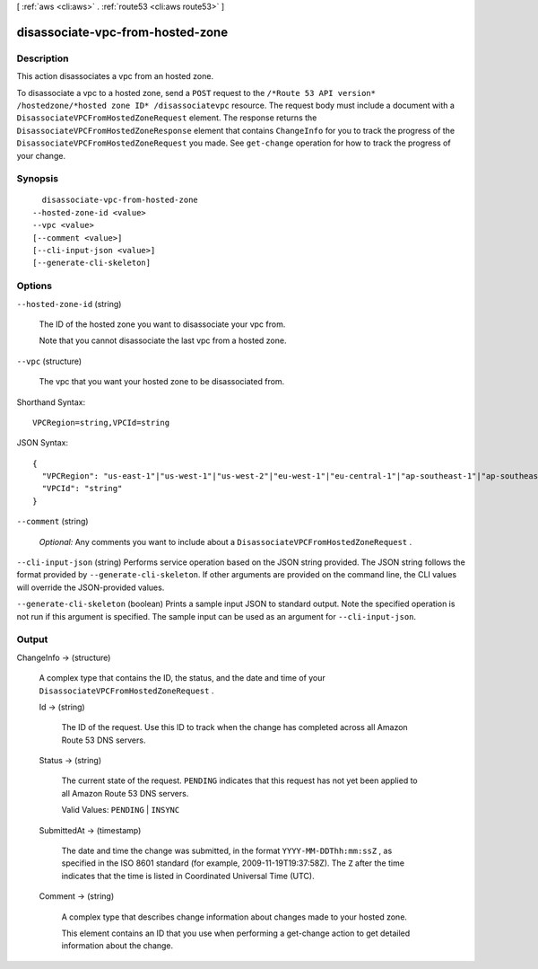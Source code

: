 [ :ref:`aws <cli:aws>` . :ref:`route53 <cli:aws route53>` ]

.. _cli:aws route53 disassociate-vpc-from-hosted-zone:


*********************************
disassociate-vpc-from-hosted-zone
*********************************



===========
Description
===========



This action disassociates a vpc from an hosted zone. 

 

To disassociate a vpc to a hosted zone, send a ``POST`` request to the ``/*Route 53 API version* /hostedzone/*hosted zone ID* /disassociatevpc`` resource. The request body must include a document with a ``DisassociateVPCFromHostedZoneRequest`` element. The response returns the ``DisassociateVPCFromHostedZoneResponse`` element that contains ``ChangeInfo`` for you to track the progress of the ``DisassociateVPCFromHostedZoneRequest`` you made. See ``get-change`` operation for how to track the progress of your change.



========
Synopsis
========

::

    disassociate-vpc-from-hosted-zone
  --hosted-zone-id <value>
  --vpc <value>
  [--comment <value>]
  [--cli-input-json <value>]
  [--generate-cli-skeleton]




=======
Options
=======

``--hosted-zone-id`` (string)


  The ID of the hosted zone you want to disassociate your vpc from.

   

  Note that you cannot disassociate the last vpc from a hosted zone.

  

``--vpc`` (structure)


  The vpc that you want your hosted zone to be disassociated from. 

  



Shorthand Syntax::

    VPCRegion=string,VPCId=string




JSON Syntax::

  {
    "VPCRegion": "us-east-1"|"us-west-1"|"us-west-2"|"eu-west-1"|"eu-central-1"|"ap-southeast-1"|"ap-southeast-2"|"ap-northeast-1"|"ap-northeast-2"|"sa-east-1"|"cn-north-1",
    "VPCId": "string"
  }



``--comment`` (string)


  *Optional:* Any comments you want to include about a ``DisassociateVPCFromHostedZoneRequest`` .

  

``--cli-input-json`` (string)
Performs service operation based on the JSON string provided. The JSON string follows the format provided by ``--generate-cli-skeleton``. If other arguments are provided on the command line, the CLI values will override the JSON-provided values.

``--generate-cli-skeleton`` (boolean)
Prints a sample input JSON to standard output. Note the specified operation is not run if this argument is specified. The sample input can be used as an argument for ``--cli-input-json``.



======
Output
======

ChangeInfo -> (structure)

  

  A complex type that contains the ID, the status, and the date and time of your ``DisassociateVPCFromHostedZoneRequest`` .

  

  Id -> (string)

    

    The ID of the request. Use this ID to track when the change has completed across all Amazon Route 53 DNS servers.

    

    

  Status -> (string)

    

    The current state of the request. ``PENDING`` indicates that this request has not yet been applied to all Amazon Route 53 DNS servers.

     

    Valid Values: ``PENDING`` | ``INSYNC`` 

    

    

  SubmittedAt -> (timestamp)

    

    The date and time the change was submitted, in the format ``YYYY-MM-DDThh:mm:ssZ`` , as specified in the ISO 8601 standard (for example, 2009-11-19T19:37:58Z). The ``Z`` after the time indicates that the time is listed in Coordinated Universal Time (UTC).

    

    

  Comment -> (string)

    

    A complex type that describes change information about changes made to your hosted zone.

     

    This element contains an ID that you use when performing a  get-change action to get detailed information about the change.

    

    

  

